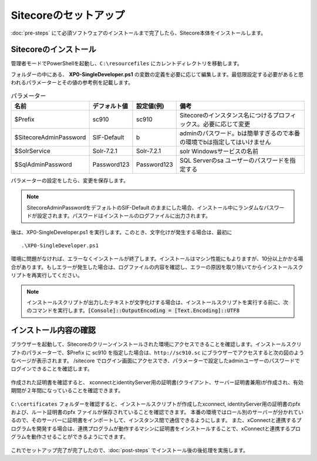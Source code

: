================================================================
Sitecoreのセットアップ
================================================================
:doc:`pre-steps` にて必須ソフトウェアのインストールまで完了したら、Sitecore本体をインストールします。

Sitecoreのインストール
================================================================
管理者モードでPowerShellを起動し、``C:\resourcefiles`` にカレントディレクトリを移動します。

フォルダーの中にある、 **XP0-SingleDeveloper.ps1** の変数の定義を必要に応じて編集します。最低限設定する必要があると思われるパラメーターとその値の参考例を記載します。

.. csv-table:: パラメーター
   :header: "名前","デフォルト値", "設定値(例)", "備考" 

   "$Prefix", "sc910","sc910","Sitecoreのインスタンス名につけるプロフィックス。必要に応じて変更"
   "$SitecoreAdminPassword", "SIF-Default", "b", "adminのパスワード。bは簡単すぎるので本番の環境でbは指定してはいけません"
   "$SolrService", "Solr-7.2.1", "Solr-7.2.1", "solr Windowsサービスの名前"
   "$SqlAdminPassword", "Password123", "Password123", "SQL Serverのsa ユーザーのパスワードを指定する"

パラメーターの設定をしたら、変更を保存します。

.. note:: SitecoreAdminPasswordをデフォルトのSIF-Default のままにした場合、インストール中にランダムなパスワードが設定されます。パスワードはインストールのログファイルに出力されます。

後は、XP0-SingleDeveloper.ps1 を実行します。このとき、文字化けが発生する場合は、最初に

::

 .\XP0-SingleDeveloper.ps1

.. figure:: /images/installation/ins-sc01.png

環境に問題がなければ、エラーなくインストールが終了します。インストールはマシン性能にもよりますが、10分以上かかる場合があります。もしエラーが発生した場合は、ログファイルの内容を確認し、エラーの原因を取り除いてからインストールスクリプトを再実行してください。

.. note:: インストールスクリプトが出力したテキストが文字化けする場合は、インストールスクリプトを実行する前に、次のコマンドを実行します。:code:`[Console]::OutputEncoding = [Text.Encoding]::UTF8`

インストール内容の確認
================================================================
ブラウザーを起動して、Sitecoreのクリーンインストールされた環境にアクセスできることを確認します。インストールスクリプトのパラメーターで、$Prefix に sc910 を指定した場合は、``http://sc910.sc`` にブラウザーでアクセスすると次の図のようなページが表示されます。
/sitecore でログイン画面にアクセスでき、パラメーターで設定したadminユーザーのパスワードでログインできることを確認します。

.. figure:: /images/installation/ins-sc02.png

作成された証明書を確認すると、 xconnectとidentityServer用の証明書(クライアント、サーバー証明書兼用)が作成され、有効期間が２年間になっていることを確認できます。

.. figure:: /images/installation/ins-sc03.png

``C:\certificates`` フォルダーを確認すると、インストールスクリプトが作成したxconnect, identityServer用の証明書のpfxおよび、ルート証明書のpfx ファイルが保存されていることを確認できます。
本番の環境ではロール別のサーバーが分かれているので、そのサーバーに証明書をインポートして、インスタンス間で通信できるようにします。
また、xConnectと連携するプログラムを開発する場合は、連携プログラムが動作するマシンに証明書をインストールすることで、xConnectと連携するプログラムを動作させることができるようにできます。

.. figure:: /images/installation/ins-sc04.png

これでセットアップ完了が完了したので、:doc:`post-steps` でインストール後の後処理を実施します。